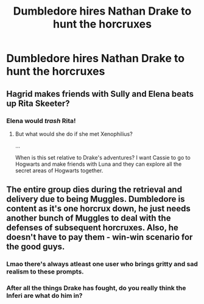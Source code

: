 #+TITLE: Dumbledore hires Nathan Drake to hunt the horcruxes

* Dumbledore hires Nathan Drake to hunt the horcruxes
:PROPERTIES:
:Author: Pratical_project298
:Score: 7
:DateUnix: 1607731230.0
:DateShort: 2020-Dec-12
:FlairText: Prompt
:END:

** Hagrid makes friends with Sully and Elena beats up Rita Skeeter?
:PROPERTIES:
:Author: CryptidGrimnoir
:Score: 5
:DateUnix: 1607737743.0
:DateShort: 2020-Dec-12
:END:

*** Elena would /trash/ Rita!
:PROPERTIES:
:Author: LiriStorm
:Score: 5
:DateUnix: 1607738252.0
:DateShort: 2020-Dec-12
:END:

**** But what would she do if she met Xenophilius?

...

When is this set relative to Drake's adventures? I want Cassie to go to Hogwarts and make friends with Luna and they can explore all the secret areas of Hogwarts together.
:PROPERTIES:
:Author: CryptidGrimnoir
:Score: 5
:DateUnix: 1607739617.0
:DateShort: 2020-Dec-12
:END:


** The entire group dies during the retrieval and delivery due to being Muggles. Dumbledore is content as it's one horcrux down, he just needs another bunch of Muggles to deal with the defenses of subsequent horcruxes. Also, he doesn't have to pay them - win-win scenario for the good guys.
:PROPERTIES:
:Author: JibrilAngelos
:Score: 3
:DateUnix: 1607779629.0
:DateShort: 2020-Dec-12
:END:

*** Lmao there's always atleast one user who brings gritty and sad realism to these prompts.
:PROPERTIES:
:Author: KickMyName
:Score: 2
:DateUnix: 1607823815.0
:DateShort: 2020-Dec-13
:END:


*** After all the things Drake has fought, do you really think the Inferi are what do him in?
:PROPERTIES:
:Author: CryptidGrimnoir
:Score: 2
:DateUnix: 1607824542.0
:DateShort: 2020-Dec-13
:END:
